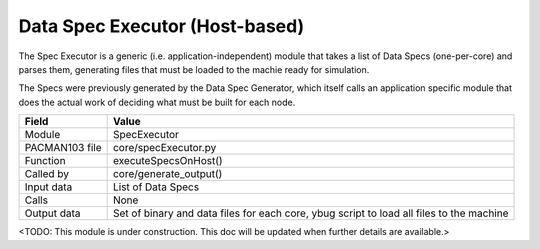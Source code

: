 
.. _SpecExecutorInterfaces:

Data Spec Executor (Host-based)
-------------------------------

The Spec Executor is a generic (i.e. application-independent) module
that takes a list of Data Specs (one-per-core) and parses them, generating
files that must be loaded to the machie ready for simulation.

The Specs were previously generated by the Data Spec Generator, which itself
calls an application specific module that does the actual work of deciding
what must be built for each node.

=================== =========================================
    Field                Value
=================== =========================================
 Module                SpecExecutor
 PACMAN103 file        core/specExecutor.py
 Function              executeSpecsOnHost()
 Called by             core/generate_output()
 Input data            List of Data Specs
 Calls                 None
 Output data           Set of binary and data files for each core,
                       ybug script to load all files to the machine
=================== =========================================


<TODO: This module is under construction. This doc will be updated when further details
are available.>

